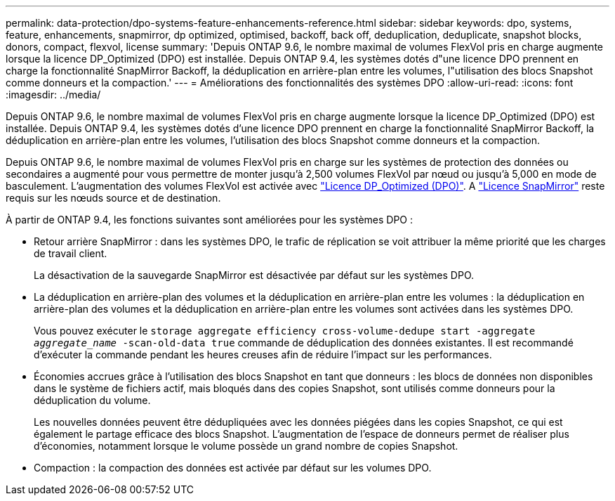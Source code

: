 ---
permalink: data-protection/dpo-systems-feature-enhancements-reference.html 
sidebar: sidebar 
keywords: dpo, systems, feature, enhancements, snapmirror, dp optimized, optimised, backoff, back off, deduplication, deduplicate, snapshot blocks, donors, compact, flexvol, license 
summary: 'Depuis ONTAP 9.6, le nombre maximal de volumes FlexVol pris en charge augmente lorsque la licence DP_Optimized (DPO) est installée. Depuis ONTAP 9.4, les systèmes dotés d"une licence DPO prennent en charge la fonctionnalité SnapMirror Backoff, la déduplication en arrière-plan entre les volumes, l"utilisation des blocs Snapshot comme donneurs et la compaction.' 
---
= Améliorations des fonctionnalités des systèmes DPO
:allow-uri-read: 
:icons: font
:imagesdir: ../media/


[role="lead"]
Depuis ONTAP 9.6, le nombre maximal de volumes FlexVol pris en charge augmente lorsque la licence DP_Optimized (DPO) est installée. Depuis ONTAP 9.4, les systèmes dotés d'une licence DPO prennent en charge la fonctionnalité SnapMirror Backoff, la déduplication en arrière-plan entre les volumes, l'utilisation des blocs Snapshot comme donneurs et la compaction.

Depuis ONTAP 9.6, le nombre maximal de volumes FlexVol pris en charge sur les systèmes de protection des données ou secondaires a augmenté pour vous permettre de monter jusqu'à 2,500 volumes FlexVol par nœud ou jusqu'à 5,000 en mode de basculement. L'augmentation des volumes FlexVol est activée avec link:https://docs.netapp.com/us-en/ontap/data-protection/snapmirror-licensing-concept.html#data-protection-optimized-license["Licence DP_Optimized (DPO)"]. A link:https://docs.netapp.com/us-en/ontap/system-admin/manage-license-task.html#view-details-about-a-license["Licence SnapMirror"] reste requis sur les nœuds source et de destination.

À partir de ONTAP 9.4, les fonctions suivantes sont améliorées pour les systèmes DPO :

* Retour arrière SnapMirror : dans les systèmes DPO, le trafic de réplication se voit attribuer la même priorité que les charges de travail client.
+
La désactivation de la sauvegarde SnapMirror est désactivée par défaut sur les systèmes DPO.

* La déduplication en arrière-plan des volumes et la déduplication en arrière-plan entre les volumes : la déduplication en arrière-plan des volumes et la déduplication en arrière-plan entre les volumes sont activées dans les systèmes DPO.
+
Vous pouvez exécuter le `storage aggregate efficiency cross-volume-dedupe start -aggregate _aggregate_name_ -scan-old-data true` commande de déduplication des données existantes. Il est recommandé d'exécuter la commande pendant les heures creuses afin de réduire l'impact sur les performances.

* Économies accrues grâce à l'utilisation des blocs Snapshot en tant que donneurs : les blocs de données non disponibles dans le système de fichiers actif, mais bloqués dans des copies Snapshot, sont utilisés comme donneurs pour la déduplication du volume.
+
Les nouvelles données peuvent être dédupliquées avec les données piégées dans les copies Snapshot, ce qui est également le partage efficace des blocs Snapshot. L'augmentation de l'espace de donneurs permet de réaliser plus d'économies, notamment lorsque le volume possède un grand nombre de copies Snapshot.

* Compaction : la compaction des données est activée par défaut sur les volumes DPO.

